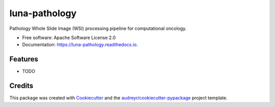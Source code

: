 ==============
luna-pathology
==============


.. image:: https://img.shields.io/pypi/v/luna_pathology.svg
        :target: https://pypi.python.org/pypi/luna_pathology

.. image:: https://img.shields.io/travis/msk-mind-apps/luna_pathology.svg
        :target: https://travis-ci.com/msk-mind-apps/luna_pathology

.. image:: https://readthedocs.org/projects/luna-pathology/badge/?version=latest
        :target: https://luna-pathology.readthedocs.io/en/latest/?version=latest
        :alt: Documentation Status


.. image:: https://pyup.io/repos/github/msk-mind-apps/luna_pathology/shield.svg
     :target: https://pyup.io/repos/github/msk-mind-apps/luna_pathology/
     :alt: Updates



Pathology Whole Slide Image (WSI) processing pipeline for computational oncology.


* Free software: Apache Software License 2.0
* Documentation: https://luna-pathology.readthedocs.io.


Features
--------

* TODO

Credits
-------

This package was created with Cookiecutter_ and the `audreyr/cookiecutter-pypackage`_ project template.

.. _Cookiecutter: https://github.com/audreyr/cookiecutter
.. _`audreyr/cookiecutter-pypackage`: https://github.com/audreyr/cookiecutter-pypackage
